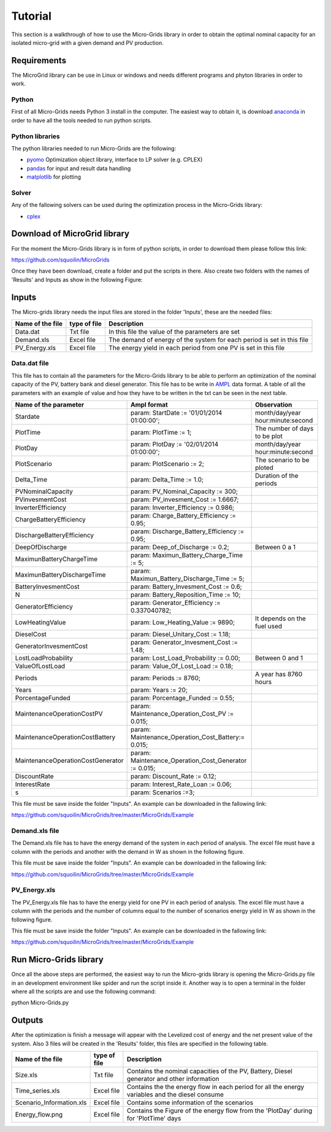 Tutorial
========

This section is a walkthrough of how to use the Micro-Grids library in order to obtain the optimal nominal capacity for an isolated micro-grid with a given demand and PV production.

Requirements
------------

The MicroGrid library can be use in Linux or windows and needs different programs and phyton libraries in order to work. 

Python
~~~~~~

First of all Micro-Grids needs Python 3 install in the computer. The easiest way to obtain it, is download `anaconda`_ in order to have all the tools needed to run python scripts.

Python libraries
~~~~~~~~~~~~~~~~
 
The python libraries needed to run Micro-Grids are the following:

* `pyomo`_ Optimization object library, interface to LP solver (e.g. CPLEX)
* `pandas`_ for input and result data handling 
* `matplotlib`_ for plotting

Solver
~~~~~~

Any of the fallowing solvers can be used during the optimization process in the Micro-Grids library:

* `cplex`_


Download of MicroGrid library
-----------------------------

For the moment the Micro-Grids library is in form of python scripts, in order to download them please follow this link:

https://github.com/squoilin/MicroGrids

Once they have been download, create a folder and put the scripts in there. Also create two folders with the names of 'Results' and Inputs as show in the following Figure:

.. image:: /images/Setup.png

Inputs
------

The Micro-grids library needs the input files are stored in the folder 'Inputs', these are the needed files:

===============================  =============  =========================================================================
Name of the file                 type of file   Description                       
===============================  =============  =========================================================================
Data.dat                         Txt file 	In this file the value of the parameters are set
Demand.xls			 Excel file	The demand of energy of the system for each period is set in this file
PV_Energy.xls			 Excel file	The energy yield in each period from one PV is set in this file				
===============================  =============  =========================================================================

Data.dat file
~~~~~~~~~~~~~

This file has to contain all the parameters for the Micro-Grids library to be able to perform an optimization of the nominal capacity of the PV, battery bank and diesel generator. This file has to be write in `AMPL`_ data format. A table of all the parameters with an example of value and how they have to be written in the txt can be seen in the next table.

==================================  ======================================================  ===================================================
Name of the parameter               Ampl format                                             Observation
==================================  ======================================================  ===================================================
Stardate			    param: StartDate := '01/01/2014 01:00:00';              month/day/year hour:minute:second
PlotTime                            param: PlotTime := 1;			            The number of days to be plot
PlotDay                             param: PlotDay := '02/01/2014 01:00:00';                month/day/year hour:minute:second
PlotScenario			    param: PlotScenario := 2;				    The scenario to be ploted 
Delta_Time      		    param: Delta_Time := 1.0;				    Duration of the periods
PVNominalCapacity		    param: PV_Nominal_Capacity := 300;
PVinvesmentCost 		    param: PV_invesment_Cost := 1.6667;
InverterEfficiency		    param: Inverter_Efficiency := 0.986;
ChargeBatteryEfficiency             param: Charge_Battery_Efficiency := 0.95;
DischargeBatteryEfficiency          param: Discharge_Battery_Efficiency := 0.95;
DeepOfDischarge                     param: Deep_of_Discharge := 0.2;			    Between 0 a 1
MaximunBatteryChargeTime            param: Maximun_Battery_Charge_Time := 5;
MaximunBatteryDischargeTime         param: Maximun_Battery_Discharge_Time := 5;
BatteryInvesmentCost                param: Battery_Invesment_Cost := 0.6;  
N				    param: Battery_Reposition_Time := 10;
GeneratorEfficiency                 param: Generator_Efficiency := 0.337040782;
LowHeatingValue                     param: Low_Heating_Value := 9890;                       It depends on the fuel used
DieselCost                          param: Diesel_Unitary_Cost := 1.18;                        
GeneratorInvesmentCost              param: Generator_Invesment_Cost := 1.48;
LostLoadProbability		    param: Lost_Load_Probability := 0.00;                   Between 0 and 1
ValueOfLostLoad	                    param: Value_Of_Lost_Load := 0.18;
Periods 			    param: Periods := 8760; 				    A year has 8760 hours                           
Years				    param: Years := 20;
PorcentageFunded                    param: Porcentage_Funded := 0.55;
MaintenanceOperationCostPV          param: Maintenance_Operation_Cost_PV := 0.015;
MaintenanceOperationCostBattery     param: Maintenance_Operation_Cost_Battery:= 0.015;
MaintenanceOperationCostGenerator   param: Maintenance_Operation_Cost_Generator := 0.015;
DiscountRate                        param: Discount_Rate := 0.12;
InterestRate                        param: Interest_Rate_Loan := 0.06;
s			            param: Scenarios :=3;
==================================  ======================================================  ===================================================

This file must be save inside the folder "Inputs". An example can be downloaded in the fallowing link:

https://github.com/squoilin/MicroGrids/tree/master/MicroGrids/Example

Demand.xls file
~~~~~~~~~~~~~~~

The Demand.xls file has to have the energy demand of the system in each period of analysis. The excel file must have a column with the periods and another with the demand in W as shown in the following figure.

.. image:: /images/Demand.png

This file must be save inside the folder "Inputs". An example can be downloaded in the fallowing link:

https://github.com/squoilin/MicroGrids/tree/master/MicroGrids/Example

PV_Energy.xls
~~~~~~~~~~~~~

The PV_Energy.xls file has to have the energy yield for one PV in each period of analysis. The excel file must have a column with the periods and the number of columns equal to the number of scenarios energy yield in W as shown in the following figure.

.. image:: /images/PV_Energy.png

This file must be save inside the folder "Inputs". An example can be downloaded in the fallowing link:

https://github.com/squoilin/MicroGrids/tree/master/MicroGrids/Example

Run Micro-Grids library
-----------------------

Once all the above steps are performed, the easiest way to run the Micro-grids library is opening the Micro-Grids.py file in an development environment like spider and run the script inside it. Another way is to open a terminal in the folder where all the scripts are and use the following command:

python Micro-Grids.py

Outputs
-------

After the optimization is finish a message will appear with the Levelized cost of energy and the net present value of the system. Also 3 files will be created in the 'Results' folder, this files are specified in the following table.


===============================  =============  ===============================================================================================
Name of the file                 type of file   Description                       
===============================  =============  ===============================================================================================
Size.xls                         Txt file 	Contains the nominal capacities of the PV, Battery, Diesel generator and other information
Time_series.xls			 Excel file	Contains the the energy flow in each period for all the energy variables and the diesel consume
Scenario_Information.xls	 Excel file     Contains some information of the scenarios	
Energy_flow.png			 Excel file	Contains the Figure of the energy flow from the 'PlotDay' during for 'PlotTime' days
===============================  =============  ===============================================================================================








.. _anaconda: https://www.continuum.io/downloads
.. _matplotlib: http://matplotlib.org
.. _pandas: http://pandas.pydata.org
.. _pyomo: http://www.pyomo.org/
.. _cplex: http://www-03.ibm.com/software/products/en/ibmilogcpleoptistud/
.. _Gurobi: http://www.gurobi.com/
.. _GLPK: https://www.gnu.org/software/glpk/
.. _AMPL: http://ampl.com/BOOK/CHAPTERS/12-data.pdf
